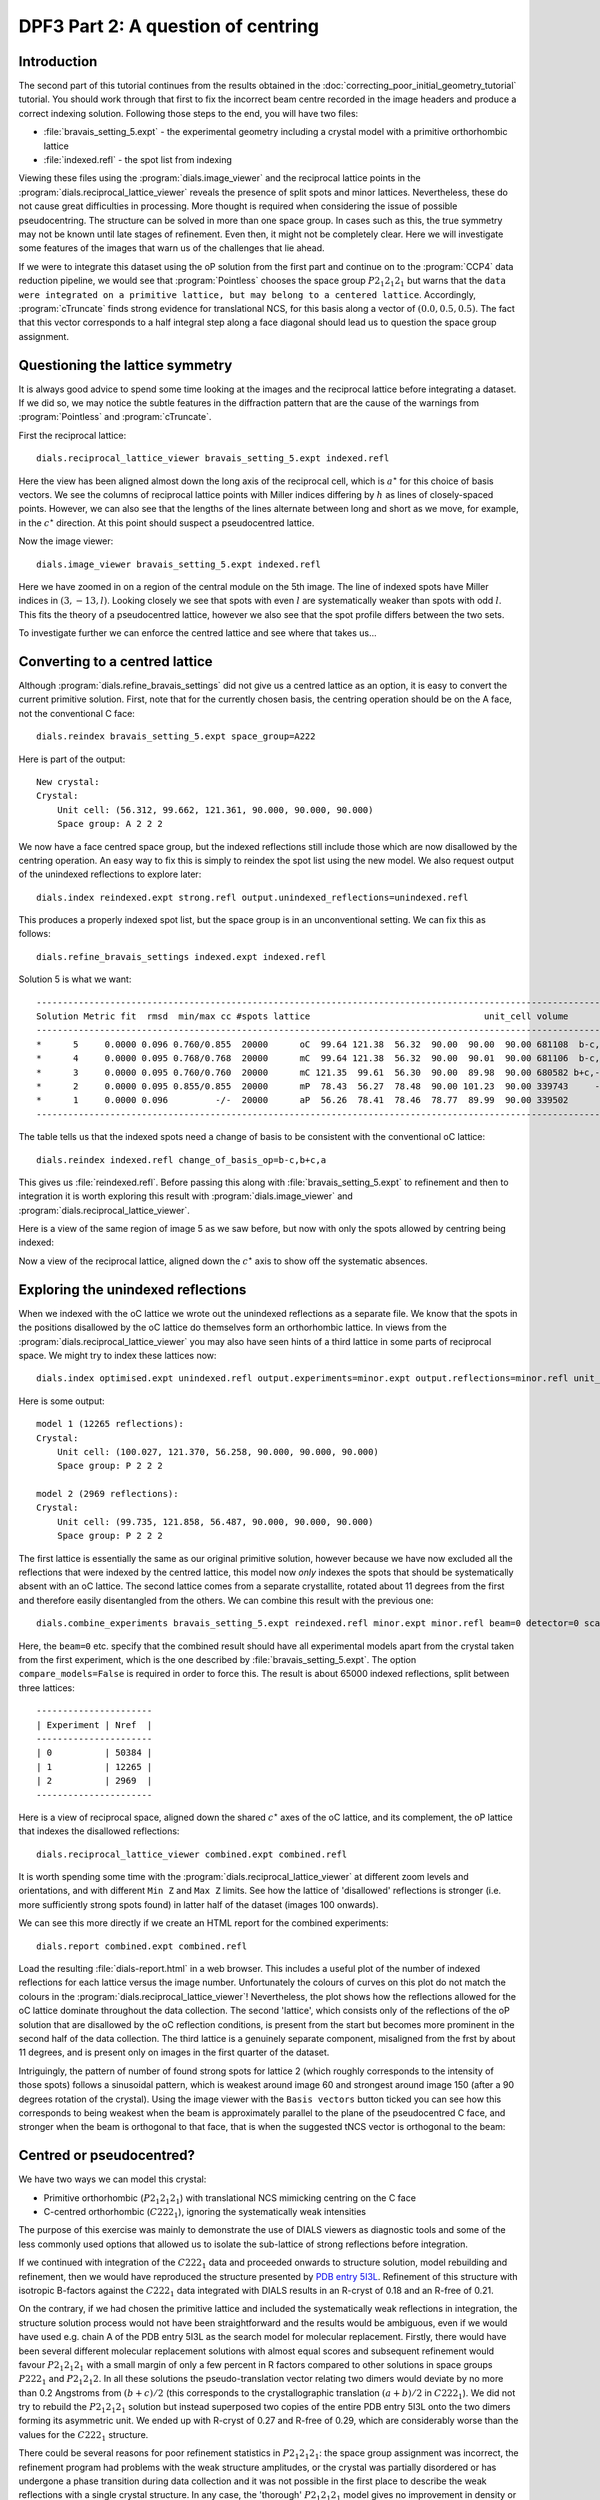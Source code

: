 .. raw:: html

  <a href="https://dials.github.io/dials-1.14/documentation/tutorials/centring_vs_pseudocentring.html" class="new-documentation">
  This tutorial requires a DIALS 2.0 installation.<br/>
  Please click here to go to the tutorial for DIALS 1.14.
  </a>

DPF3 Part 2: A question of centring
===================================

.. highlight:: none

Introduction
------------

The second part of this tutorial continues from the results obtained in the
:doc:`correcting_poor_initial_geometry_tutorial` tutorial. You should work
through that first to fix the incorrect beam centre recorded in the image
headers and produce a correct indexing solution. Following those steps to the
end, you will have two files:

* :file:`bravais_setting_5.expt` - the experimental geometry including a crystal
  model with a primitive orthorhombic lattice
* :file:`indexed.refl` - the spot list from indexing

Viewing these files using the :program:`dials.image_viewer` and the reciprocal
lattice points in the :program:`dials.reciprocal_lattice_viewer` reveals the
presence of split spots and minor lattices. Nevertheless, these do not cause
great difficulties in processing. More thought is required when considering
the issue of possible pseudocentring. The structure can be solved in more
than one space group. In cases such as this, the true symmetry may not be
known until late stages of refinement. Even then, it might not be completely
clear. Here we will investigate some features of the images that warn us of
the challenges that lie ahead.

If we were to integrate this dataset using the oP solution from the first part
and continue on to the :program:`CCP4` data reduction pipeline, we would see
that :program:`Pointless` chooses the space group :math:`P 2_1 2_1 2_1` but
warns that the ``data were integrated on a primitive lattice, but may belong to
a centered lattice``. Accordingly, :program:`cTruncate` finds strong evidence
for translational NCS, for this basis along a vector of :math:`(0.0, 0.5,
0.5)`. The fact that this vector corresponds to a half integral step along a
face diagonal should lead us to question the space group assignment.

Questioning the lattice symmetry
--------------------------------

It is always good advice to spend some time looking at the images and the
reciprocal lattice before integrating a dataset. If we did so, we may notice the
subtle features in the diffraction pattern that are the cause of the warnings
from :program:`Pointless` and :program:`cTruncate`.

First the reciprocal lattice::

  dials.reciprocal_lattice_viewer bravais_setting_5.expt indexed.refl

.. image:: /figures/dpf3_oP_lo_res.png

Here the view has been aligned almost down the long axis of the reciprocal
cell, which is :math:`a^\star` for this choice of basis vectors. We see the
columns of reciprocal lattice points with Miller indices differing by
:math:`h` as lines of closely-spaced points. However, we can also see that
the lengths of the lines alternate between long and short as we move, for
example, in the :math:`c^\star` direction. At this point should suspect a
pseudocentred lattice.

Now the image viewer::

  dials.image_viewer bravais_setting_5.expt indexed.refl

.. image:: /figures/dpf3_oP_im5.png

Here we have zoomed in on a region of the central module on the 5th image. The
line of indexed spots have Miller indices in :math:`(3,-13,l)`. Looking closely
we see that spots with even :math:`l` are systematically weaker than spots with
odd :math:`l`. This fits the theory of a pseudocentred lattice, however we
also see that the spot profile differs between the two sets.

To investigate further we can enforce the centred lattice and see where that
takes us...

.. _section-label-converting-to-centred:

Converting to a centred lattice
-------------------------------

Although :program:`dials.refine_bravais_settings` did not give us a centred
lattice as an option, it is easy to convert the current primitive solution.
First, note that for the currently chosen basis, the centring operation should
be on the A face, not the conventional C face::

  dials.reindex bravais_setting_5.expt space_group=A222

Here is part of the output::

  New crystal:
  Crystal:
      Unit cell: (56.312, 99.662, 121.361, 90.000, 90.000, 90.000)
      Space group: A 2 2 2

We now have a face centred space group, but the indexed reflections still
include those which are now disallowed by the centring operation. An easy
way to fix this is simply to reindex the spot list using the new model. We
also request output of the unindexed reflections to explore later::

  dials.index reindexed.expt strong.refl output.unindexed_reflections=unindexed.refl

This produces a properly indexed spot list, but the space group is in an
unconventional setting. We can fix this as follows::

  dials.refine_bravais_settings indexed.expt indexed.refl

Solution 5 is what we want::

  ----------------------------------------------------------------------------------------------------------------
  Solution Metric fit  rmsd  min/max cc #spots lattice                                 unit_cell volume      cb_op
  ----------------------------------------------------------------------------------------------------------------
  *      5     0.0000 0.096 0.760/0.855  20000      oC  99.64 121.38  56.32  90.00  90.00  90.00 681108  b-c,b+c,a
  *      4     0.0000 0.095 0.768/0.768  20000      mC  99.64 121.38  56.32  90.00  90.01  90.00 681106  b-c,b+c,a
  *      3     0.0000 0.095 0.760/0.760  20000      mC 121.35  99.61  56.30  90.00  89.98  90.00 680582 b+c,-b+c,a
  *      2     0.0000 0.095 0.855/0.855  20000      mP  78.43  56.27  78.48  90.00 101.23  90.00 339743     -b,a,c
  *      1     0.0000 0.096         -/-  20000      aP  56.26  78.41  78.46  78.77  89.99  90.00 339502      a,b,c
  ----------------------------------------------------------------------------------------------------------------

The table tells us that the indexed spots need a change of basis to be
consistent with the conventional oC lattice::

  dials.reindex indexed.refl change_of_basis_op=b-c,b+c,a

This gives us :file:`reindexed.refl`. Before passing this along with
:file:`bravais_setting_5.expt` to refinement and then to integration it is worth
exploring this result with :program:`dials.image_viewer` and
:program:`dials.reciprocal_lattice_viewer`.

Here is a view of the same region of image 5 as we saw before, but now with only
the spots allowed by centring being indexed:

.. image:: /figures/dpf3_oC_im5.png

Now a view of the reciprocal lattice, aligned down the :math:`c^\star` axis to
show off the systematic absences.

.. image:: /figures/dpf3_oC_lo_res.png

Exploring the unindexed reflections
-----------------------------------

When we indexed with the oC lattice we wrote out the unindexed reflections
as a separate file. We know that the spots in the positions disallowed by the
oC lattice do themselves form an orthorhombic lattice. In views from the
:program:`dials.reciprocal_lattice_viewer` you may also have seen hints of a
third lattice in some parts of reciprocal space. We might try to index these
lattices now::

  dials.index optimised.expt unindexed.refl output.experiments=minor.expt output.reflections=minor.refl unit_cell="99 121 56 90 90 90" space_group=P222 max_lattices=2

Here is some output::

  model 1 (12265 reflections):
  Crystal:
      Unit cell: (100.027, 121.370, 56.258, 90.000, 90.000, 90.000)
      Space group: P 2 2 2

  model 2 (2969 reflections):
  Crystal:
      Unit cell: (99.735, 121.858, 56.487, 90.000, 90.000, 90.000)
      Space group: P 2 2 2

The first lattice is essentially the same as our original primitive solution,
however because we have now excluded all the reflections that were indexed by
the centred lattice, this model now *only* indexes the spots that should be
systematically absent with an oC lattice. The second lattice comes from a
separate crystallite, rotated about 11 degrees from the first and therefore
easily disentangled from the others. We can combine this result with the
previous one::

  dials.combine_experiments bravais_setting_5.expt reindexed.refl minor.expt minor.refl beam=0 detector=0 scan=0 goniometer=0 compare_models=False

Here, the ``beam=0`` etc. specify that the combined result should have all
experimental models apart from the crystal taken from the first experiment,
which is the one described by :file:`bravais_setting_5.expt`. The option
``compare_models=False`` is required in order to force this. The result is
about 65000 indexed reflections, split between three lattices::

  ----------------------
  | Experiment | Nref  |
  ----------------------
  | 0          | 50384 |
  | 1          | 12265 |
  | 2          | 2969  |
  ----------------------

Here is a view of reciprocal space, aligned down the shared :math:`c^\star`
axes of the oC lattice, and its complement, the oP lattice that indexes the
disallowed reflections::

  dials.reciprocal_lattice_viewer combined.expt combined.refl

.. image:: /figures/dpf3_3lattices.png

It is worth spending some time with the
:program:`dials.reciprocal_lattice_viewer` at different zoom levels and
orientations, and with different ``Min Z`` and ``Max Z`` limits. See how the
lattice of 'disallowed' reflections is stronger (i.e. more sufficiently strong
spots found) in latter half of the dataset (images 100 onwards).

We can see this more directly if we create an HTML report for the combined
experiments::

  dials.report combined.expt combined.refl

Load the resulting :file:`dials-report.html` in a web browser. This includes
a useful plot of the number of indexed reflections for each lattice versus
the image number. Unfortunately the colours of curves on this plot do not
match the colours in the :program:`dials.reciprocal_lattice_viewer`!
Nevertheless, the plot shows how the reflections allowed for the oC lattice
dominate throughout the data collection. The second 'lattice', which
consists only of the reflections of the oP solution that are disallowed by
the oC reflection conditions, is present from the start but becomes more
prominent in the second half of the data collection. The third lattice is a
genuinely separate component, misaligned from the frst by about 11 degrees,
and is present only on images in the first quarter of the dataset.

.. image:: /figures/dpf3_indexed_count_3lattices.png

Intriguingly, the pattern of number of found strong spots for lattice 2
(which roughly corresponds to the intensity of those spots) follows a
sinusoidal pattern, which is weakest around image 60 and strongest around
image 150 (after a 90 degrees rotation of the crystal). Using the image
viewer with the ``Basis vectors`` button ticked you can see how this
corresponds to being weakest when the beam is approximately parallel to the
plane of the pseudocentred C face, and stronger when the beam is orthogonal
to that face, that is when the suggested tNCS vector is orthogonal to the
beam:

.. image:: /figures/dpf3_im60_vs_150.png

Centred or pseudocentred?
-------------------------

We have two ways we can model this crystal:

* Primitive orthorhombic (:math:`P 2_1 2_1 2_1`) with translational NCS
  mimicking centring on the C face
* C-centred orthorhombic (:math:`C 2 2 2_1`), ignoring the systematically weak
  intensities

The purpose of this exercise was mainly to demonstrate the use of DIALS
viewers as diagnostic tools and some of the less commonly used options that
allowed us to isolate the sub-lattice of strong reflections before integration.

If we continued with integration of the :math:`C 2 2 2_1` data and proceeded
onwards to structure solution, model rebuilding and refinement, then we
would have reproduced the structure presented by `PDB entry 5I3L`_. Refinement
of this structure with isotropic B-factors against the :math:`C 2 2 2_1` data
integrated with DIALS results in an R-cryst of 0.18 and an R-free of 0.21.

.. _PDB entry 5I3L: http://www.rcsb.org/pdb/explore/explore.do?structureId=5I3L

On the contrary, if we had chosen the primitive lattice and included the
systematically weak reflections in integration, the structure solution
process would not have been straightforward and the results would be
ambiguous, even if we would have used e.g. chain A of the PDB entry 5I3L as
the search model for molecular replacement. Firstly, there would have been
several different molecular replacement solutions with almost equal scores
and subsequent refinement would favour :math:`P 2_1 2_1 2_1` with a small
margin of only a few percent in R factors compared to other solutions in
space groups  :math:`P 2 2 2_1` and  :math:`P 2_1 2_1 2`. In all these
solutions the pseudo-translation vector relating two dimers would deviate by
no more than 0.2 Angstroms from :math:`(b+c)/2` (this corresponds to the
crystallographic translation :math:`(a+b)/2` in :math:`C 2 2 2_1`). We did
not try to rebuild the :math:`P 2_1 2_1 2_1` solution but instead superposed
two copies of the entire PDB entry 5I3L onto the two dimers forming its
asymmetric unit. We ended up with R-cryst of 0.27 and R-free of 0.29, which
are considerably worse than the values for the :math:`C 2 2 2_1` structure.

There could be several reasons for poor refinement statistics in :math:`P
2_1 2_1 2_1`: the space group assignment was incorrect, the refinement
program had problems with the weak structure amplitudes, or the crystal was
partially disordered or has undergone a phase transition during data
collection and it was not possible in the first place to describe the weak
reflections with a single crystal structure. In any case, the 'thorough'
:math:`P 2_1 2_1 2_1` model gives no improvement in density or refinement
statistics and provides no new structural information and we conclude that
it should not be used for structural analysis. Ultimately it is true that
for a real crystal any space group assignment is only an approximation.

Conclusions
-----------

* Diffraction data may display a sub-lattice of weak spots (pseudocentring)
  indicating pseudo-translation in the crystal structure and, possibly, some
  degree of crystal disorder.
* In many cases the weak reflections are not as weak as in this example and
  their intensities grow or oscillate with resolution. In those cases, good
  maps and refinement statistics can only be obtained by refinement against
  all the available data. It is important then to make sure that indexing
  picks up all the spots, strong and weak.
* In many other cases, similar to the current example, the weak spots have no
  practical meaning and should be excluded. Ideally this should be done
  before the integration, which we did here in the section
  :ref:`section-label-converting-to-centred`.
* Use the DIALS viewers to make sure you know what to expect from your data!

Acknowledgements
^^^^^^^^^^^^^^^^

Thanks to Wolfram Tempel for making this dataset available and inspiring
the writing of this tutorial. Thanks also to Andrey Lebedev for detailed
analysis of the primitive versus the centred lattice structures.
